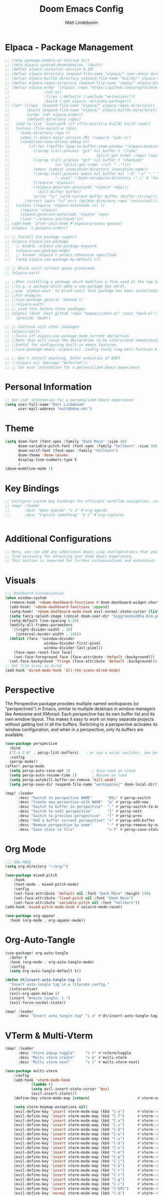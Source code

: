 #+title: Doom Emacs Config
#+author: Matt Lindeboom
#+email: matt@b0om.net
#+property: header-args :tangle yes
#+auto_tangle: t

* Elpaca - Package Management
:PROPERTIES:
:header-args:emacs-lisp: :tangle yes
:END:

#+begin_src emacs-lisp
;; (setq package-enable-at-startup nil)
;; (setq elpaca-ignored-dependencies '(dash))
;; (defvar elpaca-installer-version 0.10)
;; (defvar elpaca-directory (expand-file-name "elpaca/" user-emacs-directory))
;; (defvar elpaca-builds-directory (expand-file-name "builds/" elpaca-directory))
;; (defvar elpaca-repos-directory (expand-file-name "repos/" elpaca-directory))
;; (defvar elpaca-order '(elpaca :repo "https://github.com/progfolio/elpaca.git"
;; 			      :ref nil
;; 			      :files (:defaults (:exclude "extensions"))
;; 			      :build (:not elpaca--activate-package)))
;; (let* ((repo  (expand-file-name "elpaca/" elpaca-repos-directory))
;;        (build (expand-file-name "elpaca/" elpaca-builds-directory))
;;        (order (cdr elpaca-order))
;;        (default-directory repo))
;;   (add-to-list 'load-path (if (file-exists-p build) build repo))
;;   (unless (file-exists-p repo)
;;     (make-directory repo t)
;;     (when (< emacs-major-version 28) (require 'subr-x))
;;     (condition-case-unless-debug err
;;         (if-let ((buffer (pop-to-buffer-same-window "*elpaca-bootstrap*"))
;; 	         ((zerop (call-process "git" nil buffer t "clone"
;;                                        (plist-get order :repo) repo)))
;; 	         ((zerop (call-process "git" nil buffer t "checkout"
;; 				       (or (plist-get order :ref) "--"))))
;; 	         (emacs (concat invocation-directory invocation-name))
;; 	         ((zerop (call-process emacs nil buffer nil "-Q" "-L" "." "--batch"
;; 				       "--eval" "(byte-recompile-directory \".\" 0 'force)")))
;; 	         ((require 'elpaca))
;; 	         ((elpaca-generate-autoloads "elpaca" repo)))
;;             (kill-buffer buffer)
;;           (error "%s" (with-current-buffer buffer (buffer-string))))
;;       ((error) (warn "%s" err) (delete-directory repo 'recursive))))
;;   (unless (require 'elpaca-autoloads nil t)
;;     (require 'elpaca)
;;     (elpaca-generate-autoloads "elpaca" repo)
;;     (load "./elpaca-autoloads")))
;; (add-hook 'after-init-hook #'elpaca-process-queues)
;; (elpaca `(,@elpaca-order))

;; ;; Install use-package support
;; (elpaca elpaca-use-package
;;   ;; Enable :elpaca use-package keyword.
;;   (elpaca-use-package-mode)
;;   ;; Assume :elpaca t unless otherwise specified.
;;   (setq elpaca-use-package-by-default t))

;; ;; Block until current queue processed.
;; (elpaca-wait)

;; ;;When installing a package which modifies a form used at the top-level
;; ;;(e.g. a package which adds a use-package key word),
;; ;;use `elpaca-wait' to block until that package has been installed/configured.
;; ;;For example:
;; ;;(use-package general :demand t)
;; ;;(elpaca-wait)
;; ;; Load this before other packages
;; (elpaca (dash :host github :repo "magnars/dash.el" :main "dash.el")
;;   (provide 'dash))

;; ;; Continue with other packages
;; (elpaca-wait)
;; ;;Turns off elpaca-use-package-mode current declartion
;; ;;Note this will cause the declaration to be interpreted immediately (not deferred).
;; ;;Useful for configuring built-in emacs features.
;; ;;(use-package emacs :elpaca nil :config (setq ring-bell-function #'ignore))

;; ;; Don't install anything. Defer execution of BODY
;; ;;(elpaca nil (message "deferred"))
;; ;; Set user information for a personalized Emacs experience

#+end_src

#+RESULTS:

* Personal Information
:PROPERTIES:
:header-args:emacs-lisp: :tangle yes
:END:
#+BEGIN_SRC emacs-lisp
;; Set user information for a personalized Emacs experience
(setq user-full-name "Matt Lindeboom"
      user-mail-address "matt@b0om.net")
#+END_SRC
* Theme
#+BEGIN_SRC emacs-lisp
(setq doom-font (font-spec :family "Dank Mono" :size 16)
      doom-variable-pitch-font (font-spec :family "Vollkorn" :size 18)
      doom-serif-font (font-spec :family "Vollkorn")
      doom-theme 'doom-leuven
      display-line-numbers-type t
      )
(doom-modeline-mode 1)
#+END_SRC

* Key Bindings
:PROPERTIES:
:header-args:emacs-lisp: :tangle yes
:END:
#+BEGIN_SRC emacs-lisp
;; Configure custom key bindings for efficient workflow navigation, including quick access to Org mode's agenda and capture features
;; (map! :leader
;;       :desc "Open agenda" "o a" #'org-agenda
;;       :desc "Capture something" "o c" #'org-capture)


#+END_SRC

* Additional Configurations
:PROPERTIES:
:header-args:emacs-lisp: :tangle yes
:END:
#+BEGIN_SRC emacs-lisp
;; Here, you can add any additional Emacs Lisp configurations that you
;; find necessary for enhancing your Doom Emacs experience.
;; This section is reserved for further customizations and extensions.
#+END_SRC

* Visuals
:PROPERTIES:
:header-args:emacs-lisp: :tangle yes
:END:
#+BEGIN_SRC emacs-lisp
;;; Dashboard Customization
(when window-system
  (remove-hook '+doom-dashboard-functions #'doom-dashboard-widget-shortmenu)
  (add-hook! '+doom-dashboard-functions :append)
  (setq-hook! '+doom-dashboard-mode-hook evil-normal-state-cursor (list nil))
  (setq fancy-splash-image (concat doom-user-dir "biggreenbuddha-614.png"))
  (setq-default line-spacing 0.24)
  (modify-all-frames-parameters
   '((right-divider-width . 10)
     (internal-border-width . 10)))
  (dolist (face '(window-divider
                  window-divider-first-pixel
                  window-divider-last-pixel))
    (face-spec-reset-face face)
    (set-face-foreground face (face-attribute 'default :background)))
  (set-face-background 'fringe (face-attribute 'default :background)))
;; Get file icons in dired
(add-hook 'dired-mode-hook 'all-the-icons-dired-mode)
#+END_SRC
* Perspective
The Perspective package provides multiple named workspaces (or "perspectives") in Emacs, similar to multiple desktops in window managers like Awesome and XMonad.  Each perspective has its own buffer list and its own window layout. This makes it easy to work on many separate projects without getting lost in all the buffers. Switching to a perspective activates its window configuration, and when in a perspective, only its buffers are available.
#+BEGIN_SRC emacs-lisp
(use-package perspective
  :bind
  ("C-x C-b" . persp-list-buffers)   ; or use a nicer switcher, see below
  :config
  (persp-mode))
(after! persp-mode
  (setq persp-auto-save-opt 1)          ; Auto-save on close
  (setq persp-auto-resume-time 1)       ; Resume on load
  (setq persp-autokill-buffer-on-remove 'kill-weak)
  (setq persp-save-dir (expand-file-name "workspaces/" doom-local-dir)))

(map! :leader
      :desc "Switch to perspective NAME"       "DEL" #'persp-switch
      :desc "Create new persective with NAME"  "p" #'persp-add-new
      :desc "Switch to buffer in perspective"  "," #'persp-switch-to-buffer
      :desc "Switch to next perspective"       "]" #'persp-next
      :desc "Switch to previous perspective"   "[" #'persp-prev
      :desc "Add a buffer current perspective" "+" #'persp-add-buffer
      :desc "Remove perspective by name"       "-" #'persp-remove-by-name
      :desc "Save state to file"               "s f" #'persp-save-state-to-file)

  #+END_SRC

* Org Mode
:PROPERTIES:
:header-args:emacs-lisp: :tangle yes
:END:
#+BEGIN_SRC emacs-lisp
;;; ORG MODE
(setq org-directory "~/org/")

(use-package mixed-pitch
    :hook
    (text-mode . mixed-pitch-mode)
    :config
    (set-face-attribute 'default nil :font "Dank Mono" :height 150)
    (set-face-attribute 'fixed-pitch nil :font "Dank Mono")
    (set-face-attribute 'variable-pitch nil :font "Vollkorn"))
(add-hook 'mixed-pitch-mode-hook #'solaire-mode-reset)

(use-package org-appear
  :hook (org-mode . org-appear-mode))

#+END_SRC
* Org-Auto-Tangle
#+begin_src emacs-lisp
(use-package! org-auto-tangle
  :defer t
  :hook (org-mode . org-auto-tangle-mode)
  :config
  (setq org-auto-tangle-default t))

(defun dt/insert-auto-tangle-tag ()
  "Insert auto-tangle tag in a literate config."
  (interactive)
  (evil-org-open-below 1)
  (insert "#+auto_tangle: t ")
  (evil-force-normal-state))

(map! :leader
      :desc "Insert auto_tangle tag" "i a" #'dt/insert-auto-tangle-tag)
#+end_src
* VTerm & Multi-Vterm
:PROPERTIES:
:header-args:emacs-lisp: :tangle yes
:END:
#+begin_src emacs-lisp
(map! :leader
      :desc "Vterm popup toggle"     "v t" #'+vterm/toggle
      :desc "Multi vterm create"     "v m" #'multi-vterm
      :desc "Multi vterm next"       "v ]" #'multi-vterm-next)

(use-package multi-vterm
	:config
	(add-hook 'vterm-mode-hook
			(lambda ()
			(setq evil-insert-state-cursor 'box)
			(evil-insert-state)))
	(define-key vterm-mode-map [return]                      #'vterm-send-return)

	(setq vterm-keymap-exceptions nil)
	(evil-define-key 'insert vterm-mode-map (kbd "C-e")      #'vterm--self-insert)
	(evil-define-key 'insert vterm-mode-map (kbd "C-f")      #'vterm--self-insert)
	(evil-define-key 'insert vterm-mode-map (kbd "C-a")      #'vterm--self-insert)
	(evil-define-key 'insert vterm-mode-map (kbd "C-v")      #'vterm--self-insert)
	(evil-define-key 'insert vterm-mode-map (kbd "C-b")      #'vterm--self-insert)
	(evil-define-key 'insert vterm-mode-map (kbd "C-w")      #'vterm--self-insert)
	(evil-define-key 'insert vterm-mode-map (kbd "C-u")      #'vterm--self-insert)
	(evil-define-key 'insert vterm-mode-map (kbd "C-d")      #'vterm--self-insert)
	(evil-define-key 'insert vterm-mode-map (kbd "C-n")      #'vterm--self-insert)
	(evil-define-key 'insert vterm-mode-map (kbd "C-m")      #'vterm--self-insert)
	(evil-define-key 'insert vterm-mode-map (kbd "C-p")      #'vterm--self-insert)
	(evil-define-key 'insert vterm-mode-map (kbd "C-j")      #'vterm--self-insert)
	(evil-define-key 'insert vterm-mode-map (kbd "C-k")      #'vterm--self-insert)
	(evil-define-key 'insert vterm-mode-map (kbd "C-r")      #'vterm--self-insert)
	(evil-define-key 'insert vterm-mode-map (kbd "C-t")      #'vterm--self-insert)
	(evil-define-key 'insert vterm-mode-map (kbd "C-g")      #'vterm--self-insert)
	(evil-define-key 'insert vterm-mode-map (kbd "C-c")      #'vterm--self-insert)
	(evil-define-key 'insert vterm-mode-map (kbd "C-SPC")    #'vterm--self-insert)
	(evil-define-key 'normal vterm-mode-map (kbd "C-d")      #'vterm--self-insert)
	(evil-define-key 'normal vterm-mode-map (kbd ",c")       #'multi-vterm)
	(evil-define-key 'normal vterm-mode-map (kbd ",n")       #'multi-vterm-next)
	(evil-define-key 'normal vterm-mode-map (kbd ",p")       #'multi-vterm-prev)
	(evil-define-key 'normal vterm-mode-map (kbd "i")        #'evil-insert-resume)
	(evil-define-key 'normal vterm-mode-map (kbd "o")        #'evil-insert-resume)
	(evil-define-key 'normal vterm-mode-map (kbd "<return>") #'evil-insert-resume))

#+end_src
* Eglot
#+BEGIN_SRC emacs-lisp
;; (use-package! eglot
;;   :config
;;   (add-to-list 'eglot-server-programs
;;                '(python-mode . ("pyright-langserver" "--stdio"))))
#+END_SRC

* Projectile
:PROPERTIES:
:header-args:emacs-lisp: :tangle yes
:END:
#+BEGIN_SRC emacs-lisp
(use-package projectile
  :config
  (projectile-global-mode 1))
#+END_SRC

* Magit
* Swiper, Ivy, IvyPosFrame
:PROPERTIES:
:header-args:emacs-lisp: :tangle yes
:END:

#+begin_src emacs-lisp
(use-package counsel
  :after ivy
  :config (counsel-mode))
(use-package ivy
  :custom
  (setq ivy-use-virtual-buffers t)
  (setq ivy-count-format "(%d/%d) ")
  (setq enable-recursive-minibuffers t)
  :config
  (ivy-mode))
(use-package all-the-icons-ivy-rich
  :ensure t
  :init (all-the-icons-ivy-rich-mode 1))
(use-package ivy-rich
  :after ivy
  :ensure t
  :init (ivy-rich-mode 1) ;; this gets us descriptions in M-x.
  :custom
  (ivy-virtual-abbreviate 'full
   ivy-rich-switch-buffer-align-virtual-buffer t
   ivy-rich-path-style 'abbrev)
  :config
  (ivy-set-display-transformer 'ivy-switch-buffer
                               'ivy-rich-switch-buffer-transformer))
;; (require 'ivy)
;; (require 'counsel)
;; (require 'swiper)
;; (require 'ivy-rich)
;; (require 'all-the-icons-ivy-rich)
(global-set-key (kbd "C-s") 'swiper-isearch)
(map! :leader
      :desc "Open Swiper" "sw" #'swiper
      :desc "Open Counsel-rg" "sc" #'counsel-rg)

#+end_src

#+RESULTS:
: swiper

* Dev
:PROPERTIES:
:header-args:emacs-lisp: :tangle yes
:END:

#+begin_src emacs-lisp

(use-package python-black
  :demand t
  :after python
  :hook (python-mode . python-black-on-save-mode))

(setq tab-width 4)
#+end_src

